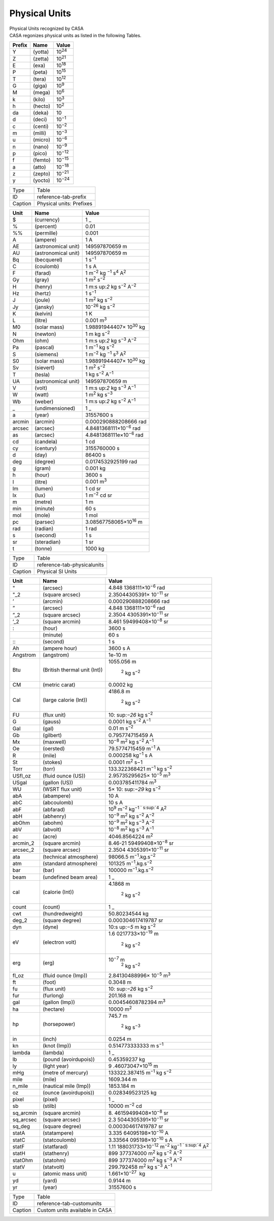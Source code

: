 .. container::
   :name: viewlet-above-content-title

Physical Units
==============

.. container::
   :name: viewlet-below-content-title

.. container:: documentDescription description

   Physical Units recognized by CASA

.. container:: section
   :name: viewlet-above-content-body

.. container:: section
   :name: content-core

   .. container::
      :name: parent-fieldname-text

      CASA regonizes physical units as listed in the following Tables.

      ====== ======= ==============
      Prefix Name    Value
      ====== ======= ==============
      Y      (yotta) 10\ :sup:`24`
      Z      (zetta) 10\ :sup:`21`
      E      (exa)   10\ :sup:`18`
      P      (peta)  10\ :sup:`15`
      T      (tera)  10\ :sup:`12`
      G      (giga)  10\ :sup:`9`
      M      (mega)  10\ :sup:`6`
      k      (kilo)  10\ :sup:`3`
      h      (hecto) 10\ :sup:`2`
      da     (deka)  10
      d      (deci)  10\ :sup:`−1`
      c      (centi) 10\ :sup:`−2`
      m      (milli) 10\ :sup:`−3`
      u      (micro) 10\ :sup:`−6`
      n      (nano)  10\ :sup:`−9`
      p      (pico)  10\ :sup:`−12`
      f      (femto) 10\ :sup:`−15`
      a      (atto)  10\ :sup:`−18`
      z      (zepto) 10\ :sup:`−21`
      y      (yocto) 10\ :sup:`−24`
      ====== ======= ==============

      ======= ========================
      Type    Table
      ID      reference-tab-prefix 
      Caption Physical units: Prefixes
      ======= ========================

        

      +--------+---------------------+-------------------------------------+
      | Unit   | Name                | Value                               |
      +========+=====================+=====================================+
      | $      | (currency)          | 1 \_                                |
      +--------+---------------------+-------------------------------------+
      | %      | (percent)           | 0.01                                |
      +--------+---------------------+-------------------------------------+
      | %%     | (permille)          | 0.001                               |
      +--------+---------------------+-------------------------------------+
      | A      | (ampere)            | 1 A                                 |
      +--------+---------------------+-------------------------------------+
      | AE     | (astronomical unit) | 149597870659 m                      |
      +--------+---------------------+-------------------------------------+
      | AU     | (astronomical unit) | 149597870659 m                      |
      +--------+---------------------+-------------------------------------+
      | Bq     | (becquerel)         | 1 s\ :sup:`−1`                      |
      +--------+---------------------+-------------------------------------+
      | C      | (coulomb)           | 1 s A                               |
      +--------+---------------------+-------------------------------------+
      | F      | (farad)             | 1                                   |
      |        |                     | m\ :sup:`−2` kg                     |
      |        |                     | \ :sup:`−1` s\ :sup:`4` A\ :sup:`2` |
      +--------+---------------------+-------------------------------------+
      | Gy     | (gray)              | 1 m\ :sup:`2` s\ :sup:`−2`          |
      +--------+---------------------+-------------------------------------+
      | H      | (henry)             | 1                                   |
      |        |                     | m\ :s                               |
      |        |                     | up:`2` kg s\ :sup:`−2` A\ :sup:`−2` |
      +--------+---------------------+-------------------------------------+
      | Hz     | (hertz)             | 1 s\ :sup:`−1`                      |
      +--------+---------------------+-------------------------------------+
      | J      | (joule)             | 1 m\ :sup:`2` kg s\ :sup:`−2`       |
      +--------+---------------------+-------------------------------------+
      | Jy     | (jansky)            | 10\ :sup:`−26` kg s\ :sup:`−2`      |
      +--------+---------------------+-------------------------------------+
      | K      | (kelvin)            | 1 K                                 |
      +--------+---------------------+-------------------------------------+
      | L      | (litre)             | 0.001 m\ :sup:`3`                   |
      +--------+---------------------+-------------------------------------+
      | M0     | (solar mass)        | 1.98891944407× 10\ :sup:`30` kg     |
      +--------+---------------------+-------------------------------------+
      | N      | (newton)            | 1 m kg s\ :sup:`−2`                 |
      +--------+---------------------+-------------------------------------+
      | Ohm    | (ohm)               | 1                                   |
      |        |                     | m\ :s                               |
      |        |                     | up:`2` kg s\ :sup:`−3` A\ :sup:`−2` |
      +--------+---------------------+-------------------------------------+
      | Pa     | (pascal)            | 1 m\ :sup:`−1` kg s\ :sup:`−2`      |
      +--------+---------------------+-------------------------------------+
      | S      | (siemens)           | 1                                   |
      |        |                     | m\ :sup:`−2` kg                     |
      |        |                     | \ :sup:`−1` s\ :sup:`3` A\ :sup:`2` |
      +--------+---------------------+-------------------------------------+
      | S0     | (solar mass)        | 1.98891944407× 10\ :sup:`30` kg     |
      +--------+---------------------+-------------------------------------+
      | Sv     | (sievert)           | 1 m\ :sup:`2` s\ :sup:`−2`          |
      +--------+---------------------+-------------------------------------+
      | T      | (tesla)             | 1 kg s\ :sup:`−2` A\ :sup:`−1`      |
      +--------+---------------------+-------------------------------------+
      | UA     | (astronomical unit) | 149597870659 m                      |
      +--------+---------------------+-------------------------------------+
      | V      | (volt)              | 1                                   |
      |        |                     | m\ :s                               |
      |        |                     | up:`2` kg s\ :sup:`−3` A\ :sup:`−1` |
      +--------+---------------------+-------------------------------------+
      | W      | (watt)              | 1 m\ :sup:`2` kg s\ :sup:`−3`       |
      +--------+---------------------+-------------------------------------+
      | Wb     | (weber)             | 1                                   |
      |        |                     | m\ :s                               |
      |        |                     | up:`2` kg s\ :sup:`−2` A\ :sup:`−1` |
      +--------+---------------------+-------------------------------------+
      | \_     | (undimensioned)     | 1 \_                                |
      +--------+---------------------+-------------------------------------+
      | a      | (year)              | 31557600 s                          |
      +--------+---------------------+-------------------------------------+
      | arcmin | (arcmin)            | 0.000290888208666 rad               |
      +--------+---------------------+-------------------------------------+
      | arcsec | (arcsec)            | 4.8481368111×10\ :sup:`−6` rad      |
      +--------+---------------------+-------------------------------------+
      | as     | (arcsec)            | 4.8481368111e×10\ :sup:`−6` rad     |
      +--------+---------------------+-------------------------------------+
      | cd     | (candela)           | 1 cd                                |
      +--------+---------------------+-------------------------------------+
      | cy     | (century)           | 3155760000 s                        |
      +--------+---------------------+-------------------------------------+
      | d      | (day)               | 86400 s                             |
      +--------+---------------------+-------------------------------------+
      | deg    | (degree)            | 0.0174532925199 rad                 |
      +--------+---------------------+-------------------------------------+
      | g      | (gram)              | 0.001 kg                            |
      +--------+---------------------+-------------------------------------+
      | h      | (hour)              | 3600 s                              |
      +--------+---------------------+-------------------------------------+
      | l      | (litre)             | 0.001 m\ :sup:`3`                   |
      +--------+---------------------+-------------------------------------+
      | lm     | (lumen)             | 1 cd sr                             |
      +--------+---------------------+-------------------------------------+
      | lx     | (lux)               | 1 m\ :sup:`−2` cd sr                |
      +--------+---------------------+-------------------------------------+
      | m      | (metre)             | 1 m                                 |
      +--------+---------------------+-------------------------------------+
      | min    | (minute)            | 60 s                                |
      +--------+---------------------+-------------------------------------+
      | mol    | (mole)              | 1 mol                               |
      +--------+---------------------+-------------------------------------+
      | pc     | (parsec)            | 3.08567758065×10\ :sup:`16` m       |
      +--------+---------------------+-------------------------------------+
      | rad    | (radian)            | 1 rad                               |
      +--------+---------------------+-------------------------------------+
      | s      | (second)            | 1 s                                 |
      +--------+---------------------+-------------------------------------+
      | sr     | (steradian)         | 1 sr                                |
      +--------+---------------------+-------------------------------------+
      | t      | (tonne)             | 1000 kg                             |
      +--------+---------------------+-------------------------------------+

      .. container:: center

         ======= ===========================
         Type    Table
         ID      reference-tab-physicalunits
         Caption Physical SI Units
         ======= ===========================

          

         +-----------+---------------------------+---------------------------+
         | Unit      | Name                      | Value                     |
         +===========+===========================+===========================+
         | "         | (arcsec)                  | 4.848                     |
         |           |                           | 1368111×10\ :sup:`−6` rad |
         +-----------+---------------------------+---------------------------+
         | "_2       | (square arcsec)           | 2.35044305391×            |
         |           |                           | 10\ :sup:`−11` sr         |
         +-----------+---------------------------+---------------------------+
         | ’         | (arcmin)                  | 0.000290888208666 rad     |
         +-----------+---------------------------+---------------------------+
         | ”         | (arcsec)                  | 4.848                     |
         |           |                           | 1368111×10\ :sup:`−6` rad |
         +-----------+---------------------------+---------------------------+
         | ”_2       | (square arcsec)           | 2.3504                    |
         |           |                           | 4305391×10\ :sup:`−11` sr |
         +-----------+---------------------------+---------------------------+
         | ’_2       | (square arcmin)           | 8.461                     |
         |           |                           | 59499408×10\ :sup:`−8` sr |
         +-----------+---------------------------+---------------------------+
         | :         | (hour)                    | 3600 s                    |
         +-----------+---------------------------+---------------------------+
         | ::        | (minute)                  | 60 s                      |
         +-----------+---------------------------+---------------------------+
         | :::       | (second)                  | 1 s                       |
         +-----------+---------------------------+---------------------------+
         | Ah        | (ampere hour)             | 3600 s A                  |
         +-----------+---------------------------+---------------------------+
         | Angstrom  | (angstrom)                | 1e-10 m                   |
         +-----------+---------------------------+---------------------------+
         | Btu       | (British thermal unit     | 1055.056                  |
         |           | (Int))                    | m\                        |
         |           |                           |  :sup:`2` kg s\ :sup:`−2` |
         +-----------+---------------------------+---------------------------+
         | CM        | (metric carat)            | 0.0002 kg                 |
         +-----------+---------------------------+---------------------------+
         | Cal       | (large calorie (Int))     | 4186.8                    |
         |           |                           | m\                        |
         |           |                           |  :sup:`2` kg s\ :sup:`−2` |
         +-----------+---------------------------+---------------------------+
         | FU        | (flux unit)               | 10\ :                     |
         |           |                           | sup:`−26` kg s\ :sup:`−2` |
         +-----------+---------------------------+---------------------------+
         | G         | (gauss)                   | 0.0001                    |
         |           |                           | kg                        |
         |           |                           | s\ :sup:`−2` A\ :sup:`−1` |
         +-----------+---------------------------+---------------------------+
         | Gal       | (gal)                     | 0.01 m s\ :sup:`−2`       |
         +-----------+---------------------------+---------------------------+
         | Gb        | (gilbert)                 | 0.795774715459 A          |
         +-----------+---------------------------+---------------------------+
         | Mx        | (maxwell)                 | 10\                       |
         |           |                           | :sup:`−8` m\ :sup:`2` kg  |
         |           |                           | s\ :sup:`−2` A\ :sup:`−1` |
         +-----------+---------------------------+---------------------------+
         | Oe        | (oersted)                 | 79.5774715459             |
         |           |                           | m\ :sup:`−1` A            |
         +-----------+---------------------------+---------------------------+
         | R         | (mile)                    | 0.000258                  |
         |           |                           | kg\ :sup:`−1` s A         |
         +-----------+---------------------------+---------------------------+
         | St        | (stokes)                  | 0.0001 m\ :sup:`2` s−1    |
         +-----------+---------------------------+---------------------------+
         | Torr      | (torr)                    | 133.322368421             |
         |           |                           | m\                        |
         |           |                           | :sup:`−1` kg s\ :sup:`−2` |
         +-----------+---------------------------+---------------------------+
         | USfl_oz   | (fluid ounce (US))        | 2.95735295625×            |
         |           |                           | 10\ :sup:`−5` m\ :sup:`3` |
         +-----------+---------------------------+---------------------------+
         | USgal     | (gallon (US))             | 0.003785411784            |
         |           |                           | m\ :sup:`3`               |
         +-----------+---------------------------+---------------------------+
         | WU        | (WSRT flux unit)          | 5×                        |
         |           |                           | 10\ :                     |
         |           |                           | sup:`−29` kg s\ :sup:`−2` |
         +-----------+---------------------------+---------------------------+
         | abA       | (abampere)                | 10 A                      |
         +-----------+---------------------------+---------------------------+
         | abC       | (abcoulomb)               | 10 s A                    |
         +-----------+---------------------------+---------------------------+
         | abF       | (abfarad)                 | 10\ :sup:`9`              |
         |           |                           | m\ :sup:`−2` kg\ :sup:`−1 |
         |           |                           | ` s\ :sup:`4` A\ :sup:`2` |
         +-----------+---------------------------+---------------------------+
         | abH       | (abhenry)                 | 10\                       |
         |           |                           | :sup:`−9` m\ :sup:`2` kg  |
         |           |                           | s\ :sup:`−2` A\ :sup:`−2` |
         +-----------+---------------------------+---------------------------+
         | abOhm     | (abohm)                   | 10\                       |
         |           |                           | :sup:`−9` m\ :sup:`2` kg  |
         |           |                           | s\ :sup:`−3` A\ :sup:`−2` |
         +-----------+---------------------------+---------------------------+
         | abV       | (abvolt)                  | 10\                       |
         |           |                           | :sup:`−8` m\ :sup:`2` kg  |
         |           |                           | s\ :sup:`−3` A\ :sup:`−1` |
         +-----------+---------------------------+---------------------------+
         | ac        | (acre)                    | 4046.8564224 m\ :sup:`2`  |
         +-----------+---------------------------+---------------------------+
         | arcmin_2  | (square arcmin)           | 8.46-21                   |
         |           |                           | 59499408×10\ :sup:`−8` sr |
         +-----------+---------------------------+---------------------------+
         | arcsec_2  | (square arcsec)           | 2.3504                    |
         |           |                           | 4305391×10\ :sup:`−11` sr |
         +-----------+---------------------------+---------------------------+
         | ata       | (technical atmosphere)    | 98066.5                   |
         |           |                           | m\                        |
         |           |                           | :sup:`−1`.kg.s\ :sup:`−2` |
         +-----------+---------------------------+---------------------------+
         | atm       | (standard atmosphere)     | 101325                    |
         |           |                           | m\                        |
         |           |                           | :sup:`−1`.kg.s\ :sup:`−2` |
         +-----------+---------------------------+---------------------------+
         | bar       | (bar)                     | 100000                    |
         |           |                           | m\                        |
         |           |                           | :sup:`−1`.kg.s\ :sup:`−2` |
         +-----------+---------------------------+---------------------------+
         | beam      | (undefined beam area)     | 1 \_                      |
         +-----------+---------------------------+---------------------------+
         | cal       | (calorie (Int))           | 4.1868                    |
         |           |                           | m\                        |
         |           |                           |  :sup:`2` kg s\ :sup:`−2` |
         +-----------+---------------------------+---------------------------+
         | count     | (count)                   | 1 \_                      |
         +-----------+---------------------------+---------------------------+
         | cwt       | (hundredweight)           | 50.80234544 kg            |
         +-----------+---------------------------+---------------------------+
         | deg_2     | (square degree)           | 0.000304617419787 sr      |
         +-----------+---------------------------+---------------------------+
         | dyn       | (dyne)                    | 10\ :s                    |
         |           |                           | up:`−5` m kg s\ :sup:`−2` |
         +-----------+---------------------------+---------------------------+
         | eV        | (electron volt)           | 1.6                       |
         |           |                           | 0217733×10\ :sup:`−19` m\ |
         |           |                           |  :sup:`2` kg s\ :sup:`−2` |
         +-----------+---------------------------+---------------------------+
         | erg       | (erg)                     | 10\ :sup:`−7` m\          |
         |           |                           |  :sup:`2` kg s\ :sup:`−2` |
         +-----------+---------------------------+---------------------------+
         | fl_oz     | (fluid ounce (Imp))       | 2.84130488996×            |
         |           |                           | 10\ :sup:`−5` m\ :sup:`3` |
         +-----------+---------------------------+---------------------------+
         | ft        | (foot)                    | 0.3048 m                  |
         +-----------+---------------------------+---------------------------+
         | fu        | (flux unit)               | 10\ :                     |
         |           |                           | sup:`−26` kg s\ :sup:`−2` |
         +-----------+---------------------------+---------------------------+
         | fur       | (furlong)                 | 201.168 m                 |
         +-----------+---------------------------+---------------------------+
         | gal       | (gallon (Imp))            | 0.00454608782394          |
         |           |                           | m\ :sup:`3`               |
         +-----------+---------------------------+---------------------------+
         | ha        | (hectare)                 | 10000 m\ :sup:`2`         |
         +-----------+---------------------------+---------------------------+
         | hp        | (horsepower)              | 745.7                     |
         |           |                           | m\                        |
         |           |                           |  :sup:`2` kg s\ :sup:`−3` |
         +-----------+---------------------------+---------------------------+
         | in        | (inch)                    | 0.0254 m                  |
         +-----------+---------------------------+---------------------------+
         | kn        | (knot (Imp))              | 0.514773333333            |
         |           |                           | m s\ :sup:`−1`            |
         +-----------+---------------------------+---------------------------+
         | lambda    | (lambda)                  | 1 \_                      |
         +-----------+---------------------------+---------------------------+
         | lb        | (pound (avoirdupois))     | 0.45359237 kg             |
         +-----------+---------------------------+---------------------------+
         | ly        | (light year)              | 9                         |
         |           |                           | .46073047×10\ :sup:`15` m |
         +-----------+---------------------------+---------------------------+
         | mHg       | (metre of mercury)        | 133322.387415             |
         |           |                           | m\                        |
         |           |                           | :sup:`−1` kg s\ :sup:`−2` |
         +-----------+---------------------------+---------------------------+
         | mile      | (mile)                    | 1609.344 m                |
         +-----------+---------------------------+---------------------------+
         | n_mile    | (nautical mile (Imp))     | 1853.184 m                |
         +-----------+---------------------------+---------------------------+
         | oz        | (ounce (avoirdupois))     | 0.028349523125 kg         |
         +-----------+---------------------------+---------------------------+
         | pixel     | (pixel)                   | 1 \_                      |
         +-----------+---------------------------+---------------------------+
         | sb        | (stilb)                   | 10000 m\ :sup:`−2` cd     |
         +-----------+---------------------------+---------------------------+
         | sq_arcmin | (square arcmin)           | 8.                        |
         |           |                           | 46159499408×10\ :sup:`−8` |
         |           |                           | sr                        |
         +-----------+---------------------------+---------------------------+
         | sq_arcsec | (square arcsec)           | 2.3                       |
         |           |                           | 5044305391×10\ :sup:`−11` |
         |           |                           | sr                        |
         +-----------+---------------------------+---------------------------+
         | sq_deg    | (square degree)           | 0.000304617419787 sr      |
         +-----------+---------------------------+---------------------------+
         | statA     | (statampere)              | 3.335                     |
         |           |                           | 64095198×10\ :sup:`−10` A |
         +-----------+---------------------------+---------------------------+
         | statC     | (statcoulomb)             | 3.33564                   |
         |           |                           | 095198×10\ :sup:`−10` s A |
         +-----------+---------------------------+---------------------------+
         | statF     | (statfarad)               | 1.11                      |
         |           |                           | 188031733×10\ :sup:`−12`  |
         |           |                           | m\ :sup:`−2` kg\ :sup:`−1 |
         |           |                           | ` s\ :sup:`4` A\ :sup:`2` |
         +-----------+---------------------------+---------------------------+
         | statH     | (stathenry)               | 899                       |
         |           |                           | 377374000 m\ :sup:`2` kg  |
         |           |                           | s\ :sup:`−2` A\ :sup:`−2` |
         +-----------+---------------------------+---------------------------+
         | statOhm   | (statohm)                 | 899                       |
         |           |                           | 377374000 m\ :sup:`2` kg  |
         |           |                           | s\ :sup:`−3` A\ :sup:`−2` |
         +-----------+---------------------------+---------------------------+
         | statV     | (statvolt)                | 299.792458                |
         |           |                           | m\ :sup:`2` kg            |
         |           |                           | s\ :sup:`−3` A\ :sup:`−1` |
         +-----------+---------------------------+---------------------------+
         | u         | (atomic mass unit)        | 1.661×10\ :sup:`−27`  kg  |
         +-----------+---------------------------+---------------------------+
         | yd        | (yard)                    | 0.9144 m                  |
         +-----------+---------------------------+---------------------------+
         | yr        | (year)                    | 31557600 s                |
         +-----------+---------------------------+---------------------------+

         ======= ==============================
         Type    Table
         ID      reference-tab-customunits
         Caption Custom units available in CASA
         ======= ==============================

.. container:: section
   :name: viewlet-below-content-body
